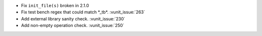 - Fix ``init_file(s)`` broken in 2.1.0
- Fix test bench regex that could match \*_tb\*. :vunit_issue:`263`
- Add external library sanity check. :vunit_issue:`230`
- Add non-empty operation check. :vunit_issue:`250`
